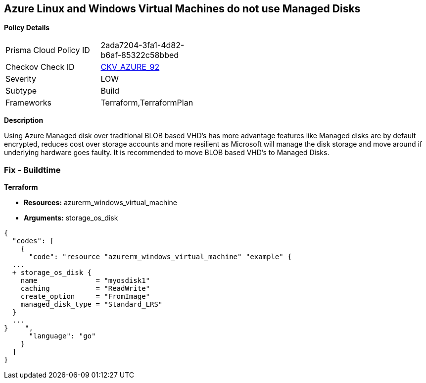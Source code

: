 == Azure Linux and Windows Virtual Machines do not use Managed Disks


*Policy Details* 

[width=45%]
[cols="1,1"]
|=== 
|Prisma Cloud Policy ID 
| 2ada7204-3fa1-4d82-b6af-85322c58bbed

|Checkov Check ID 
| https://github.com/bridgecrewio/checkov/tree/master/checkov/terraform/checks/resource/azure/VMStorageOsDisk.py[CKV_AZURE_92]

|Severity
|LOW

|Subtype
|Build
//, Run

|Frameworks
|Terraform,TerraformPlan

|=== 



*Description* 


Using Azure Managed disk over traditional BLOB based VHD's has more advantage features like Managed disks are by default encrypted, reduces cost over storage accounts and more resilient as Microsoft will manage the disk storage and move around if underlying hardware goes faulty.
It is recommended to move BLOB based VHD's to Managed Disks.
////
=== Fix - Runtime


*In Azure CLI* 



. Log in to the Azure Portal

. Select 'Virtual Machines' from the left pane

. Select the reported virtual machine

. Select 'Disks' under 'Settings'

. Click on 'Migrate to managed disks'

. Select 'Migrate'", "remediable": false,
////
=== Fix - Buildtime


*Terraform* 


* *Resources:* azurerm_windows_virtual_machine
* *Arguments:* storage_os_disk


[source,go]
----
{
  "codes": [
    {
      "code": "resource "azurerm_windows_virtual_machine" "example" {
  ...
  + storage_os_disk {
    name              = "myosdisk1"
    caching           = "ReadWrite"
    create_option     = "FromImage"
    managed_disk_type = "Standard_LRS"
  }
  ...
}    ",
      "language": "go"
    }
  ]
}
----
